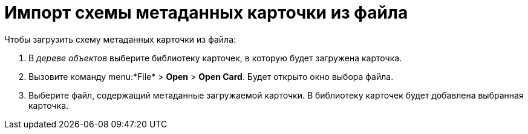 =  Импорт схемы метаданных карточки из файла

Чтобы загрузить схему метаданных карточки из файла:

. В _дереве объектов_ выберите библиотеку карточек, в которую будет загружена карточка.
. Вызовите команду menu:*File* > *Open* > *Open Card*. Будет открыто окно выбора файла.
. Выберите файл, содержащий метаданные загружаемой карточки. В библиотеку карточек будет добавлена выбранная карточка.
